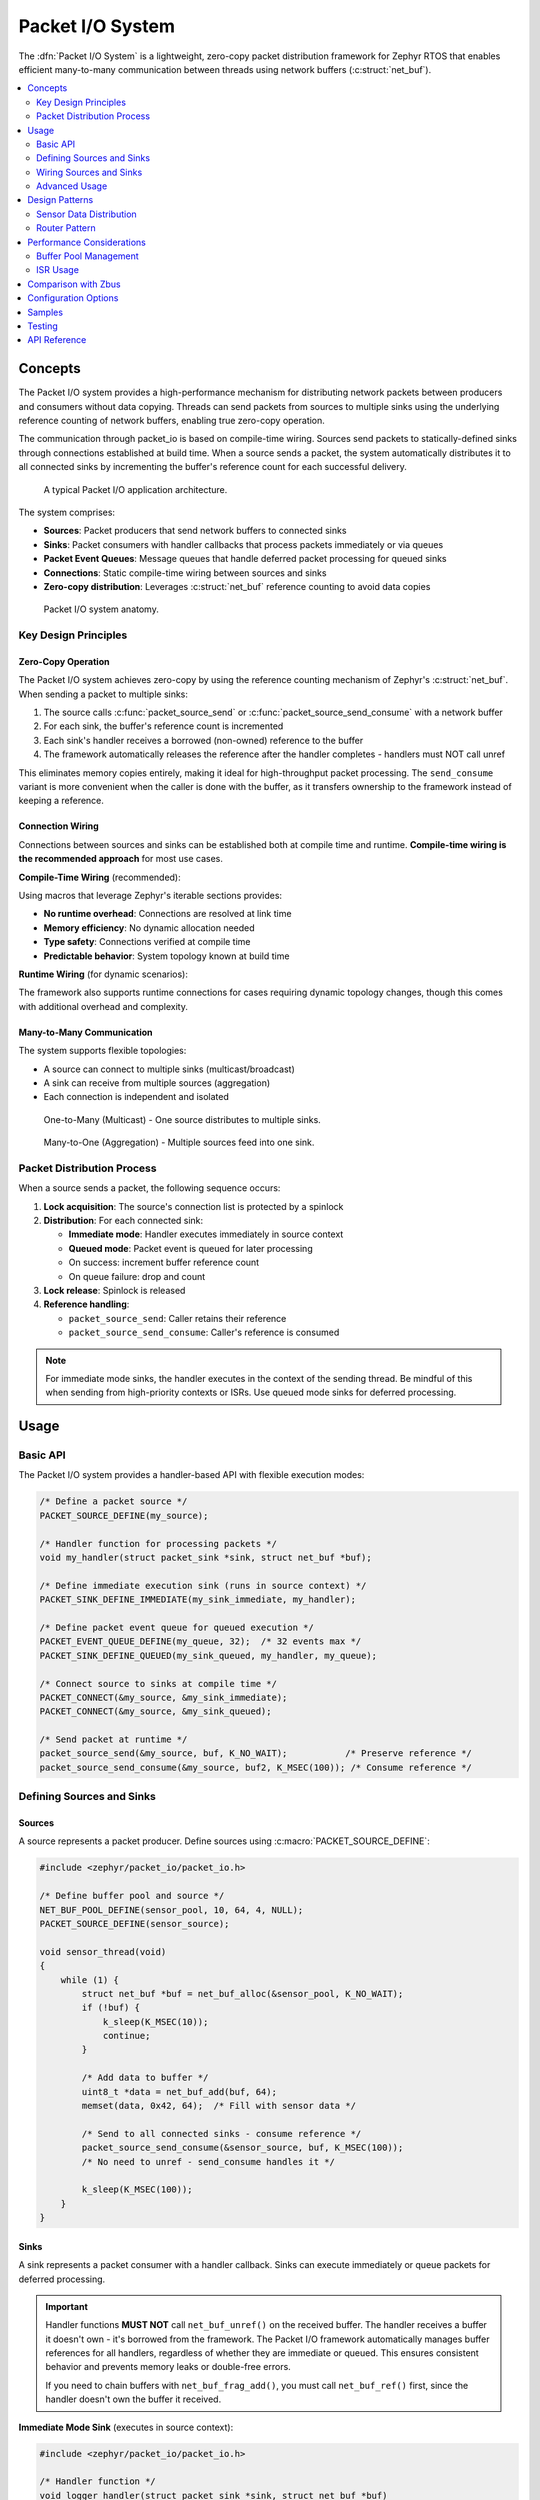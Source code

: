 .. _packet_io:

Packet I/O System
#################

The :dfn:`Packet I/O System` is a lightweight, zero-copy packet distribution framework for Zephyr RTOS
that enables efficient many-to-many communication between threads using network buffers (:c:struct:`net_buf`).

.. contents::
    :local:
    :depth: 2

Concepts
********

The Packet I/O system provides a high-performance mechanism for distributing network packets between
producers and consumers without data copying. Threads can send packets from sources to multiple sinks
using the underlying reference counting of network buffers, enabling true zero-copy operation.

The communication through packet_io is based on compile-time wiring. Sources send packets to
statically-defined sinks through connections established at build time. When a source sends a packet,
the system automatically distributes it to all connected sinks by incrementing the buffer's reference
count for each successful delivery.

.. figure:: images/packet_io_overview.svg
    :alt: Packet I/O usage overview
    :width: 75%

    A typical Packet I/O application architecture.

The system comprises:

* **Sources**: Packet producers that send network buffers to connected sinks
* **Sinks**: Packet consumers with handler callbacks that process packets immediately or via queues
* **Packet Event Queues**: Message queues that handle deferred packet processing for queued sinks
* **Connections**: Static compile-time wiring between sources and sinks
* **Zero-copy distribution**: Leverages :c:struct:`net_buf` reference counting to avoid data copies

.. figure:: images/packet_io_anatomy.svg
    :alt: Packet I/O anatomy
    :width: 70%

    Packet I/O system anatomy.

Key Design Principles
=====================

Zero-Copy Operation
-------------------

The Packet I/O system achieves zero-copy by using the reference counting mechanism of Zephyr's
:c:struct:`net_buf`. When sending a packet to multiple sinks:

1. The source calls :c:func:`packet_source_send` or :c:func:`packet_source_send_consume` with a network buffer
2. For each sink, the buffer's reference count is incremented
3. Each sink's handler receives a borrowed (non-owned) reference to the buffer
4. The framework automatically releases the reference after the handler completes - handlers must NOT call unref

This eliminates memory copies entirely, making it ideal for high-throughput packet processing.
The ``send_consume`` variant is more convenient when the caller is done with the buffer,
as it transfers ownership to the framework instead of keeping a reference.

Connection Wiring
-----------------

Connections between sources and sinks can be established both at compile time and runtime.
**Compile-time wiring is the recommended approach** for most use cases.

**Compile-Time Wiring** (recommended):

Using macros that leverage Zephyr's iterable sections provides:

* **No runtime overhead**: Connections are resolved at link time
* **Memory efficiency**: No dynamic allocation needed
* **Type safety**: Connections verified at compile time
* **Predictable behavior**: System topology known at build time

**Runtime Wiring** (for dynamic scenarios):

The framework also supports runtime connections for cases requiring dynamic topology changes,
though this comes with additional overhead and complexity.

Many-to-Many Communication
--------------------------

The system supports flexible topologies:

* A source can connect to multiple sinks (multicast/broadcast)
* A sink can receive from multiple sources (aggregation)
* Each connection is independent and isolated

.. figure:: images/one_to_many.svg
    :alt: One-to-Many connection pattern
    :width: 50%

    One-to-Many (Multicast) - One source distributes to multiple sinks.

.. figure:: images/many_to_one.svg
    :alt: Many-to-One connection pattern
    :width: 50%

    Many-to-One (Aggregation) - Multiple sources feed into one sink.

Packet Distribution Process
===========================

When a source sends a packet, the following sequence occurs:

1. **Lock acquisition**: The source's connection list is protected by a spinlock
2. **Distribution**: For each connected sink:

   * **Immediate mode**: Handler executes immediately in source context
   * **Queued mode**: Packet event is queued for later processing
   * On success: increment buffer reference count
   * On queue failure: drop and count

3. **Lock release**: Spinlock is released
4. **Reference handling**:

   * ``packet_source_send``: Caller retains their reference
   * ``packet_source_send_consume``: Caller's reference is consumed

.. note::
   For immediate mode sinks, the handler executes in the context of the sending thread.
   Be mindful of this when sending from high-priority contexts or ISRs. Use queued mode
   sinks for deferred processing.

Usage
*****

Basic API
=========

The Packet I/O system provides a handler-based API with flexible execution modes:

.. code-block:: c

    /* Define a packet source */
    PACKET_SOURCE_DEFINE(my_source);

    /* Handler function for processing packets */
    void my_handler(struct packet_sink *sink, struct net_buf *buf);

    /* Define immediate execution sink (runs in source context) */
    PACKET_SINK_DEFINE_IMMEDIATE(my_sink_immediate, my_handler);

    /* Define packet event queue for queued execution */
    PACKET_EVENT_QUEUE_DEFINE(my_queue, 32);  /* 32 events max */
    PACKET_SINK_DEFINE_QUEUED(my_sink_queued, my_handler, my_queue);

    /* Connect source to sinks at compile time */
    PACKET_CONNECT(&my_source, &my_sink_immediate);
    PACKET_CONNECT(&my_source, &my_sink_queued);

    /* Send packet at runtime */
    packet_source_send(&my_source, buf, K_NO_WAIT);           /* Preserve reference */
    packet_source_send_consume(&my_source, buf2, K_MSEC(100)); /* Consume reference */

Defining Sources and Sinks
==========================

Sources
-------

A source represents a packet producer. Define sources using :c:macro:`PACKET_SOURCE_DEFINE`:

.. code-block:: c

    #include <zephyr/packet_io/packet_io.h>

    /* Define buffer pool and source */
    NET_BUF_POOL_DEFINE(sensor_pool, 10, 64, 4, NULL);
    PACKET_SOURCE_DEFINE(sensor_source);

    void sensor_thread(void)
    {
        while (1) {
            struct net_buf *buf = net_buf_alloc(&sensor_pool, K_NO_WAIT);
            if (!buf) {
                k_sleep(K_MSEC(10));
                continue;
            }

            /* Add data to buffer */
            uint8_t *data = net_buf_add(buf, 64);
            memset(data, 0x42, 64);  /* Fill with sensor data */

            /* Send to all connected sinks - consume reference */
            packet_source_send_consume(&sensor_source, buf, K_MSEC(100));
            /* No need to unref - send_consume handles it */

            k_sleep(K_MSEC(100));
        }
    }

Sinks
-----

A sink represents a packet consumer with a handler callback. Sinks can execute immediately
or queue packets for deferred processing.

.. important::
   Handler functions **MUST NOT** call ``net_buf_unref()`` on the received buffer.
   The handler receives a buffer it doesn't own - it's borrowed from the framework.
   The Packet I/O framework automatically manages buffer references for all handlers,
   regardless of whether they are immediate or queued. This ensures consistent behavior
   and prevents memory leaks or double-free errors.

   If you need to chain buffers with ``net_buf_frag_add()``, you must call
   ``net_buf_ref()`` first, since the handler doesn't own the buffer it received.

**Immediate Mode Sink** (executes in source context):

.. code-block:: c

    #include <zephyr/packet_io/packet_io.h>

    /* Handler function */
    void logger_handler(struct packet_sink *sink, struct net_buf *buf)
    {
        LOG_INF("Received %d bytes", buf->len);
        process_packet(buf->data, buf->len);
        /* Buffer is borrowed, unref is handled automatically */
    }

    /* Define immediate sink */
    PACKET_SINK_DEFINE_IMMEDIATE(logger_sink, logger_handler);

**Queued Mode Sink** (deferred processing):

.. code-block:: c

    /* Define packet event queue for deferred handling */
    PACKET_EVENT_QUEUE_DEFINE(processing_queue, 64);

    /* Define queued sink */
    PACKET_SINK_DEFINE_QUEUED(processor_sink, logger_handler, processing_queue);

    /* Processing thread */
    void processor_thread(void)
    {
        while (1) {
            /* Process events from the queue */
            int ret = packet_event_process(&processing_queue, K_FOREVER);
            if (ret != 0 && ret != -EAGAIN) {
                LOG_ERR("Failed to process event: %d", ret);
            }
        }
    }

Wiring Sources and Sinks
========================

**Compile-Time Connections**

Static connections are established using :c:macro:`PACKET_SOURCE_CONNECT`:

.. code-block:: c

    /* Single file - direct connection */
    PACKET_SOURCE_DEFINE(my_source);
    PACKET_SINK_DEFINE_IMMEDIATE(my_sink, handler);
    PACKET_CONNECT(&my_source, &my_sink);

    /* Modular design - components define their own sources/sinks */
    /* sensor.c - Sensor module */
    PACKET_SOURCE_DEFINE(sensor_source);

    /* network.c - Network module */
    PACKET_SINK_DEFINE_QUEUED(network_sink, network_handler, net_queue);

    /* logger.c - Logging module */
    PACKET_SINK_DEFINE_IMMEDIATE(logger_sink, log_handler);

    /* main.c - Application wiring */
    PACKET_SOURCE_DECLARE(sensor_source);   /* From sensor.c */
    PACKET_SINK_DECLARE(network_sink);      /* From network.c */
    PACKET_SINK_DECLARE(logger_sink);       /* From logger.c */

    /* Application decides how modules connect */
    PACKET_CONNECT(&sensor_source, &network_sink);
    PACKET_CONNECT(&sensor_source, &logger_sink);

    /* Multiple connections from one source */
    PACKET_CONNECT(&sensor_source, &sink1);
    PACKET_CONNECT(&sensor_source, &sink2);
    PACKET_CONNECT(&sensor_source, &sink3);

**Runtime Connections**

Dynamic connections can be added/removed at runtime when
:kconfig:option:`CONFIG_PACKET_IO_RUNTIME_OBSERVERS` is enabled:

.. code-block:: c

    /* IMPORTANT: Connection must be static or allocated, NOT stack-local */
    /* Debug builds will detect and reject stack allocations automatically */
    static struct packet_connection runtime_conn;

    /* Add runtime connection */
    runtime_conn.source = &sensor_source;
    runtime_conn.sink = &debug_sink;
    packet_connection_add(&runtime_conn);

    /* Remove runtime connection */
    packet_connection_remove(&runtime_conn);

    /* Example: Conditional debug monitoring */
    void enable_debug_monitoring(bool enable)
    {
        /* Connection MUST be static - persists across function calls */
        static struct packet_connection debug_conn = {
            .source = &data_source,
            .sink = &debug_sink
        };

        if (enable) {
            packet_connection_add(&debug_conn);
        } else {
            packet_connection_remove(&debug_conn);
        }
    }

Advanced Usage
==============

Using k_poll with Packet Event Processors
------------------------------------------

Packet event queues can be integrated with :c:func:`k_poll` for efficient event-driven processing:

.. code-block:: c

    /* Define packet event queue and sinks */
    PACKET_EVENT_QUEUE_DEFINE(processing_queue, 32);

    void process_handler(struct packet_sink *sink, struct net_buf *buf)
    {
        uint32_t id = (uint32_t)sink->user_data;
        LOG_INF("Processor %d: %d bytes", id, buf->len);
        process_packet(buf);
        /* Buffer is borrowed, unref is handled automatically */
    }

    /* Multiple sinks can share the same queue */
    PACKET_SINK_DEFINE_WITH_DATA(processor1, process_handler,
                                  &processing_queue_msgq, (void *)1);
    PACKET_SINK_DEFINE_WITH_DATA(processor2, process_handler,
                                  &processing_queue_msgq, (void *)2);

    static struct k_sem shutdown_sem = Z_SEM_INITIALIZER(shutdown_sem, 0, 1);

    /* Static poll event initialization */
    static struct k_poll_event events[2] = {
        K_POLL_EVENT_STATIC_INITIALIZER(K_POLL_TYPE_MSGQ_DATA_AVAILABLE,
                                        K_POLL_MODE_NOTIFY_ONLY,
                                        &processing_queue_msgq,
                                        0),
        K_POLL_EVENT_STATIC_INITIALIZER(K_POLL_TYPE_SEM_AVAILABLE,
                                        K_POLL_MODE_NOTIFY_ONLY,
                                        &shutdown_sem,
                                        0),
    };

    void processor_thread(void)
    {

        while (1) {
            k_poll(events, ARRAY_SIZE(events), K_FOREVER);

            if (events[0].state == K_POLL_STATE_MSGQ_DATA_AVAILABLE) {
                /* Process all available events */
                while (packet_event_process(&processing_queue, K_NO_WAIT) == 0) {
                    /* Event processed by handler */
                }
                events[0].state = K_POLL_STATE_NOT_READY;
            }

            if (events[1].state == K_POLL_STATE_SEM_AVAILABLE) {
                break;  /* Shutdown */
            }
        }
    }

Packet Processing Pipeline
--------------------------

.. figure:: images/pipeline_pattern.svg
    :alt: Processing pipeline pattern
    :width: 60%

    Processing pipeline with header addition and multiple outputs.

Example showing how a processor adds headers by chaining buffers:

.. code-block:: c

    /* Processor component: receives data, adds header, forwards */
    PACKET_SINK_DEFINE_IMMEDIATE(processor_input, processor_handler);
    PACKET_SOURCE_DEFINE(processor_output);

    NET_BUF_POOL_DEFINE(header_pool, 10, 8, 4, NULL);  /* For 8-byte headers */

    void processor_handler(struct packet_sink *sink, struct net_buf *data_buf)
    {
        struct net_buf *header_buf;

        /* Allocate header buffer */
        header_buf = net_buf_alloc(&header_pool, K_NO_WAIT);
        if (!header_buf) {
            return;  /* Drop on allocation failure */
        }

        /* Add 8-byte protocol header */
        net_buf_add_le32(header_buf, 0x12345678);  /* Magic number */
        net_buf_add_le32(header_buf, data_buf->len);  /* Payload length */

        /* Chain original data after header - zero copy! */
        /* CRITICAL: Add ref before chaining since handler doesn't own data_buf
         * but net_buf_frag_add() takes ownership of the chained buffer */
        net_buf_ref(data_buf);
        net_buf_frag_add(header_buf, data_buf);

        /* Forward complete packet (header + data) */
        packet_source_send_consume(&processor_output, header_buf, K_NO_WAIT);
        /* Input buffer is borrowed, unref is handled automatically */
    }

Statistics and Monitoring
-------------------------

When :kconfig:option:`CONFIG_PACKET_IO_STATS` is enabled, the system tracks:

.. code-block:: c

    void print_statistics(void)
    {
        uint32_t send_count, queued_total, handled_count, dropped_count;

        /* Source statistics */
        packet_source_get_stats(&my_source, &send_count, &queued_total);
        LOG_INF("Source statistics:");
        LOG_INF("  Messages sent: %u", send_count);
        LOG_INF("  Queued total: %u", queued_total);

        /* Sink statistics */
        packet_sink_get_stats(&my_sink, &handled_count, &dropped_count);
        LOG_INF("Sink statistics:");
        LOG_INF("  Messages handled: %u", handled_count);
        LOG_INF("  Messages dropped: %u", dropped_count);

        /* For queued sinks, check queue status */
        if (my_queue.msgq) {
            uint32_t used = k_msgq_num_used_get(my_queue.msgq);
            uint32_t free = k_msgq_num_free_get(my_queue.msgq);
            LOG_INF("  Queue: %u used, %u free", used, free);
        }
    }

Design Patterns
***************

Sensor Data Distribution
========================

A common pattern for distributing sensor data to multiple consumers:

.. code-block:: c

    /* Handler functions */
    void fusion_handler(struct packet_sink *sink, struct net_buf *buf)
    {
        sensor_type_t type = identify_sensor(buf);
        update_fusion_state(type, buf);
        /* Buffer is borrowed, unref is handled automatically */
    }

    void logger_handler(struct packet_sink *sink, struct net_buf *buf)
    {
        log_sensor_data(buf);
        /* Buffer is borrowed, unref is handled automatically */
    }

    void network_handler(struct packet_sink *sink, struct net_buf *buf)
    {
        upload_to_cloud(buf);
        /* Buffer is borrowed, unref is handled automatically */
    }

    /* Multiple sensor sources */
    PACKET_SOURCE_DEFINE(accel_source);
    PACKET_SOURCE_DEFINE(gyro_source);
    PACKET_SOURCE_DEFINE(mag_source);

    /* Various data consumers */
    PACKET_EVENT_QUEUE_DEFINE(fusion_queue, 128);
    PACKET_SINK_DEFINE_QUEUED(fusion_sink, fusion_handler, fusion_queue);
    PACKET_SINK_DEFINE_IMMEDIATE(logger_sink, logger_handler);
    PACKET_EVENT_QUEUE_DEFINE(network_queue, 32);
    PACKET_SINK_DEFINE_QUEUED(network_sink, network_handler, network_queue);

    /* All sensors to fusion algorithm */
    PACKET_CONNECT(&accel_source, &fusion_sink);
    PACKET_CONNECT(&gyro_source, &fusion_sink);
    PACKET_CONNECT(&mag_source, &fusion_sink);

    /* All sensors to logger */
    PACKET_CONNECT(&accel_source, &logger_sink);
    PACKET_CONNECT(&gyro_source, &logger_sink);
    PACKET_CONNECT(&mag_source, &logger_sink);

    /* Only accelerometer to network (bandwidth limited) */
    PACKET_CONNECT(&accel_source, &network_sink);

Router Pattern
==============

.. figure:: images/router_pattern.svg
    :alt: Router pattern
    :width: 55%

    Router pattern - distributes packets based on type.

Implementing a packet router that distributes based on packet type:

.. code-block:: c

    /* Router handler */
    void router_handler(struct packet_sink *sink, struct net_buf *buf)
    {
        /* Route based on packet type */
        switch (buf->data[0]) {
        case PROTO_TCP:
            packet_source_send(&tcp_output, buf, K_NO_WAIT);
            break;
        case PROTO_UDP:
            packet_source_send(&udp_output, buf, K_NO_WAIT);
            break;
        default:
            packet_source_send(&raw_output, buf, K_NO_WAIT);
        }
        /* Buffer is borrowed, unref is handled automatically */
    }

    /* Router with multiple outputs */
    PACKET_EVENT_QUEUE_DEFINE(router_queue, 256);
    PACKET_SINK_DEFINE_QUEUED(router_input, router_handler, router_queue);
    PACKET_SOURCE_DEFINE(tcp_output);
    PACKET_SOURCE_DEFINE(udp_output);
    PACKET_SOURCE_DEFINE(raw_output);

    /* Declare and connect output handlers */
    PACKET_SINK_DECLARE(tcp_handler);
    PACKET_SINK_DECLARE(udp_handler);
    PACKET_SINK_DECLARE(raw_handler);

    PACKET_CONNECT(&tcp_output, &tcp_handler);
    PACKET_CONNECT(&udp_output, &udp_handler);
    PACKET_CONNECT(&raw_output, &raw_handler);

    void router_thread(void)
    {
        int ret;

        while (1) {
            ret = packet_event_process(&router_queue, K_FOREVER);
            if (ret < 0) {
                LOG_ERR("Router processing error: %d", ret);
            }
        }
    }

Performance Considerations
**************************

Buffer Pool Management
======================

Proper buffer pool configuration is critical for performance:

.. code-block:: c

    /* Define pools for different packet sizes */
    NET_BUF_POOL_DEFINE(small_pool, 128, 64, 4, NULL);    /* Control packets */
    NET_BUF_POOL_DEFINE(medium_pool, 64, 512, 4, NULL);   /* Data packets */
    NET_BUF_POOL_DEFINE(large_pool, 16, 1500, 4, NULL);   /* Ethernet frames */
    NET_BUF_POOL_DEFINE(jumbo_pool, 4, 4096, 4, NULL);    /* Jumbo frames */


ISR Usage
=========

The Packet I/O system can be used from ISRs with proper sink configuration:

.. code-block:: c

    /* ISR-safe handler for immediate processing */
    void event_handler(struct packet_sink *sink, struct net_buf *buf)
    {
        /* Quick processing only - defer heavy work to thread context */
        atomic_inc(&packets_received);
        /* Buffer is borrowed, unref is handled automatically */
    }

    /* Use queued sink for ISR sources to defer processing */
    PACKET_EVENT_QUEUE_DEFINE(isr_queue, 128);
    PACKET_SINK_DEFINE_QUEUED(isr_sink, process_handler, isr_queue);

    void my_isr(void *arg)
    {
        struct net_buf *buf = net_buf_alloc(&isr_pool, K_NO_WAIT);
        if (!buf)
            return;  /* Drop packet */

        /* Fill buffer with ISR data */
        uint8_t *data = net_buf_add(buf, 64);
        read_hardware_fifo(data, 64);

        /* Send with K_NO_WAIT in ISR context */
        packet_source_send_consume(&isr_source, buf, K_NO_WAIT);
    }

.. note::
   When sending from ISRs:

   * Always use :c:macro:`K_NO_WAIT` for send operations
   * Queued sinks automatically defer processing to thread context (ISR-safe)
   * Message queue operations (``k_msgq_put``) are ISR-safe and don't require work queues
   * Keep immediate handlers very short if used with ISR sources

Comparison with Zbus
********************

While both Packet I/O and Zbus enable many-to-many communication, they serve different purposes:

.. list-table:: Packet I/O vs Zbus Comparison
   :header-rows: 1
   :widths: 30 35 35

   * - Aspect
     - Packet I/O
     - Zbus
   * - **Primary Use Case**
     - Network packet distribution
     - General message passing
   * - **Message Type**
     - Network buffers (net_buf)
     - Arbitrary C structures
   * - **Memory Model**
     - Zero-copy via reference counting
     - Copy-based with shared channel
   * - **Connection Model**
     - Static and runtime (with CONFIG_PACKET_IO_RUNTIME_OBSERVERS)
     - Static and runtime
   * - **Observer Types**
     - Sinks with handlers (immediate/queued)
     - Listeners, subscribers, message subscribers
   * - **Synchronization**
     - Spinlock (ISR-safe)
     - Mutex with priority boost
   * - **Best For**
     - High-throughput packet streams
     - Event-driven architectures

Choose Packet I/O when:

* Working with network buffers
* Zero-copy is critical
* High packet rates expected
* Simple producer-consumer patterns

Choose Zbus when:

* Arbitrary message types needed
* Runtime flexibility required
* Complex observer patterns
* Priority inheritance important

Configuration Options
*********************

To enable the Packet I/O system, set :kconfig:option:`CONFIG_PACKET_IO`.

Related configuration options:

* :kconfig:option:`CONFIG_PACKET_IO` - Enable the Packet I/O subsystem
* :kconfig:option:`CONFIG_PACKET_IO_STATS` - Enable statistics tracking for sources and sinks
* :kconfig:option:`CONFIG_PACKET_IO_NAMES` - Enable debug names for sources and sinks
* :kconfig:option:`CONFIG_PACKET_IO_LOG_LEVEL` - Set logging level (0-4)
* :kconfig:option:`CONFIG_PACKET_IO_PRIORITY` - System initialization priority (default 99)

Required dependencies:

* :kconfig:option:`CONFIG_NET_BUF` - Network buffer support (required)

Example configuration:

.. code-block:: kconfig

    # Enable Packet I/O with statistics
    CONFIG_PACKET_IO=y
    CONFIG_PACKET_IO_STATS=y
    CONFIG_PACKET_IO_LOG_LEVEL=2

    # Required dependencies
    CONFIG_NET_BUF=y

    # Recommended for debugging
    CONFIG_LOG=y
    CONFIG_ASSERT=y
    CONFIG_PACKET_IO_NAMES=y  # Debug names

Samples
*******

The following samples demonstrate Packet I/O usage:

* **Basic Packet Routing** (:file:`packet_io/samples/basic_packet_routing`) - Shows a complete
  packet processing pipeline with header addition and multi-sink distribution

Testing
*******

The Packet I/O system includes comprehensive test coverage:

* **Unit Tests** (:file:`packet_io/tests/subsys/packet_io/unit_test`) - API validation,
  edge cases, and reference counting verification

* **Integration Tests** (:file:`packet_io/tests/subsys/packet_io/integration`) - Large data
  transfers, streaming scenarios, and performance validation


API Reference
*************

.. doxygengroup:: packet_io_apis